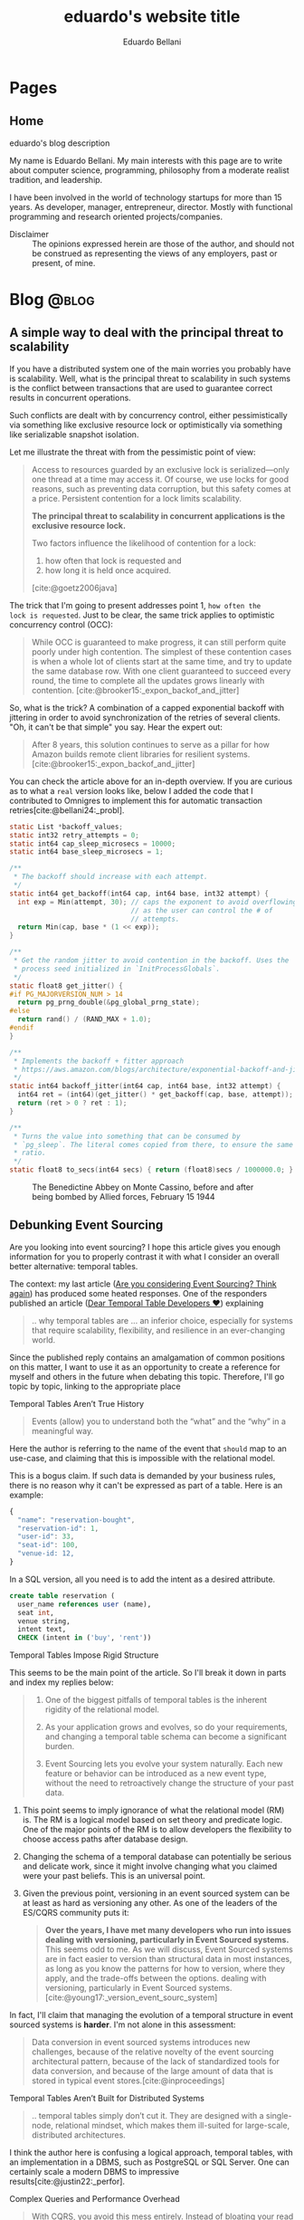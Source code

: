 #+TITLE: eduardo's website title
#+bibliography: ./refs.bib
#+HUGO_BASE_DIR: ../
#+HUGO_PAIRED_SHORTCODES: alert image
#+AUTHOR: Eduardo Bellani

* Pages
:PROPERTIES:
:EXPORT_HUGO_SECTION: /
:END:

** Home
:PROPERTIES:
:EXPORT_TITLE: homepage title
:EXPORT_FILE_NAME: _index
:EXPORT_HUGO_TYPE: homepage
:END:

# metadata for [[https://www.freecodecamp.org/news/what-is-open-graph-and-how-can-i-use-it-for-my-website/][open graph]] metadata
#+begin_description
eduardo's blog description
#+end_description

My name is Eduardo Bellani. My main interests with this page are to
write about computer science, programming, philosophy from a moderate
realist tradition, and leadership.

I have been involved in the world of technology startups for more than
15 years. As developer, manager, entrepreneur, director. Mostly with
functional programming and research oriented projects/companies.

- Disclaimer :: The opinions expressed herein are those of the author,
  and should not be construed as representing the views of any
  employers, past or present, of mine.

* Blog                                                                :@blog:
:PROPERTIES:
:EXPORT_HUGO_SECTION: blog
:END:
** A simple way to deal with the principal threat to scalability
:PROPERTIES:
:EXPORT_FILE_NAME: a-simple-way-to-deal-with-the-principal-threat-to-scalability
:EXPORT_DATE: 2024-09-20
:EXPORT_HUGO_CUSTOM_FRONT_MATTER: :slug a-simple-way-to-deal-with-the-principal-threat-to-scalability
:CUSTOM_ID: a-simple-way-to-deal-with-the-principal-threat-to-scalability
:END:

If you have a distributed system one of the main worries you probably
have is scalability. Well, what is the principal threat to scalability
in such systems is the conflict between transactions that are used to
guarantee correct results in concurrent operations.

Such conflicts are dealt with by concurrency control, either
pessimistically via something like exclusive resource lock or
optimistically via something like serializable snapshot isolation.

Let me illustrate the threat with from the pessimistic point of view:

#+begin_quote
Access to resources guarded by an exclusive lock is serialized—only one
thread at a time may access it. Of course, we use locks for good
reasons, such as preventing data corruption, but this safety comes at a
price. Persistent contention for a lock limits scalability.

*The principal threat to scalability in concurrent applications is the
exclusive resource lock.*

Two factors influence the likelihood of contention for a lock:
1. how often that lock is requested and
2. how long it is held once acquired.
[cite:@goetz2006java]
#+end_quote

The trick that I'm going to present addresses point 1, ~how often the
lock is requested~.  Just to be clear, the same trick applies to
optimistic concurrency control (OCC):

#+begin_quote
While OCC is guaranteed to make progress, it can still perform quite
poorly under high contention. The simplest of these contention cases is
when a whole lot of clients start at the same time, and try to update
the same database row. With one client guaranteed to succeed every
round, the time to complete all the updates grows linearly with
contention. [cite:@brooker15:_expon_backof_and_jitter]
#+end_quote

So, what is the trick? A combination of a capped exponential backoff
with jittering in order to avoid synchronization of the retries of
several clients. "Oh, it can't be that simple" you say. Hear the expert
out:

#+begin_quote
After 8 years, this solution continues to serve as a pillar for how
Amazon builds remote client libraries for resilient
systems.[cite:@brooker15:_expon_backof_and_jitter]
#+end_quote

You can check the article above for an in-depth overview. If you are
curious as to what a ~real~ version looks like, below I added the code
that I contributed to Omnigres to implement this for automatic
transaction retries[cite:@bellani24:_probl].

#+begin_src c
static List *backoff_values;
static int32 retry_attempts = 0;
static int64 cap_sleep_microsecs = 10000;
static int64 base_sleep_microsecs = 1;

/**
 * The backoff should increase with each attempt.
 */
static int64 get_backoff(int64 cap, int64 base, int32 attempt) {
  int exp = Min(attempt, 30); // caps the exponent to avoid overflowing,
                              // as the user can control the # of
                              // attempts.
  return Min(cap, base * (1 << exp));
}

/**
 * Get the random jitter to avoid contention in the backoff. Uses the
 * process seed initialized in `InitProcessGlobals`.
 */
static float8 get_jitter() {
#if PG_MAJORVERSION_NUM > 14
  return pg_prng_double(&pg_global_prng_state);
#else
  return rand() / (RAND_MAX + 1.0);
#endif
}

/**
 * Implements the backoff + fitter approach
 * https://aws.amazon.com/blogs/architecture/exponential-backoff-and-jitter/
 */
static int64 backoff_jitter(int64 cap, int64 base, int32 attempt) {
  int64 ret = (int64)(get_jitter() * get_backoff(cap, base, attempt));
  return (ret > 0 ? ret : 1);
}

/**
 * Turns the value into something that can be consumed by
 * `pg_sleep`. The literal comes copied from there, to ensure the same
 * ratio.
 */
static float8 to_secs(int64 secs) { return (float8)secs / 1000000.0; }
#+end_src


#+caption: The Benedictine Abbey on Monte Cassino, before and after being bombed by Allied forces, February 15 1944
[[./Monte-Cassino-before-and-after-bombing-in-1944.jpg]]
#+print_bibliography:

** Debunking Event Sourcing
:PROPERTIES:
:EXPORT_FILE_NAME: debunking-event-sourcing
:EXPORT_DATE: 2024-08-23
:EXPORT_HUGO_CUSTOM_FRONT_MATTER: :slug debunking-event-sourcing
:CUSTOM_ID: debunking-event-sourcing
:END:

Are you looking into event sourcing? I hope this article gives you
enough information for you to properly contrast it with what I consider
an overall better alternative: temporal tables.

The context: my last article ([[#are-you-considering-event-sourcing-think-again][Are you considering Event Sourcing? Think again]]) has produced some heated responses. One of the responders
published an article ([[https://medium.com/@ZaradarTR/dear-temporal-table-developers-a3f126c010c4#e4c4][Dear Temporal Table Developers ❤]]) explaining

#+begin_quote
.. why temporal tables are ... an inferior choice, especially for
systems that require scalability, flexibility, and resilience in an
ever-changing world.
#+end_quote

Since the published reply contains an amalgamation of common positions
on this matter, I want to use it as an opportunity to create a reference
for myself and others in the future when debating this topic. Therefore,
I'll go topic by topic, linking to the appropriate place

**** Temporal Tables Aren’t True History

#+begin_quote
Events (allow) you to understand both the “what” and the “why” in a
meaningful way.
#+end_quote

Here the author is referring to the name of the event that ~should~ map
to an use-case, and claiming that this is impossible with the relational
model.

This is a bogus claim. If such data is demanded by your business rules,
there is no reason why it can't be expressed as part of a table. Here is
an example:

 #+begin_src js
   {
     "name": "reservation-bought",
     "reservation-id": 1,
     "user-id": 33,
     "seat-id": 100,
     "venue-id: 12,
   }
 #+end_src

In a SQL version, all you need is to add the intent as a desired
attribute.

 #+begin_src sql
   create table reservation (
     user_name references user (name),
     seat int,
     venue string,
     intent text,
     CHECK (intent in ('buy', 'rent'))
 #+end_src

**** Temporal Tables Impose Rigid Structure

This seems to be the main point of the article. So I'll break it down in
parts and index my replies below:

#+begin_quote
1. One of the biggest pitfalls of temporal tables is the inherent
   rigidity of the relational model.

2. As your application grows and evolves, so do your requirements, and
   changing a temporal table schema can become a significant burden.

3. Event Sourcing lets you evolve your system naturally. Each new
   feature or behavior can be introduced as a new event type, without
   the need to retroactively change the structure of your past data.
#+end_quote



1. This point seems to imply ignorance of what the relational model (RM)
   is. The RM is a logical model based on set theory and predicate
   logic. One of the major points of the RM is to allow developers the
   flexibility to choose access paths after database design.
2. Changing the schema of a temporal database can potentially be serious
   and delicate work, since it might involve changing what you claimed
   were your past beliefs. This is an universal point.
3. Given the previous point, versioning in an event sourced system can
   be at least as hard as versioning any other. As one of the leaders of
   the ES/CQRS community puts it:

   #+begin_quote
   *Over the years, I have met many developers who run into issues
   dealing with versioning, particularly in Event Sourced systems.* This
   seems odd to me. As we will discuss, Event Sourced systems are in
   fact easier to version than structural data in most instances, as
   long as you know the patterns for how to version, where they apply,
   and the trade-offs between the options.  dealing with versioning,
   particularly in Event Sourced
   systems. [cite:@young17:_version_event_sourc_system]
   #+end_quote


In fact, I'll claim that managing the evolution of a temporal structure
in event sourced systems is *harder*. I'm not alone in this
assessment:

#+begin_quote
Data conversion in event sourced systems introduces new challenges,
because of the relative novelty of the event sourcing architectural
pattern, because of the lack of standardized tools for data conversion,
and because of the large amount of data that is stored in typical event
stores.[cite:@inproceedings]
#+end_quote

**** Temporal Tables Aren’t Built for Distributed Systems

#+begin_quote
.. temporal tables simply don’t cut it. They are designed with a
single-node, relational mindset, which makes them ill-suited for
large-scale, distributed architectures.
#+end_quote

I think the author here is confusing a logical approach, temporal
tables, with an implementation in a DBMS, such as PostgreSQL or SQL
Server. One can certainly scale a modern DBMS to impressive
results[cite:@justin22:_perfor].

**** Complex Queries and Performance Overhead

#+begin_quote
With CQRS, you avoid this mess entirely. Instead of bloating your read
models with historical data, you can create dedicated read projections
that are optimized for the specific queries you need. Event-driven
architectures naturally lend themselves to this approach, allowing you
to create purpose-built views without overloading your database.
#+end_quote

The author seems to be impliying that creating projections are in any
way better than creating queries. This is the opposite of reality,
because:

1. You will pay the cost of maintaining each read
   projection[cite:@kiehl19:_dont_let_inter_dupe_you] as you would with
   a view or a snapshot
2. SQL is a DSL specifically designed for querying
3. CQRS itself adds ~risky~ complexity[cite:@fowler14:_cqrs_acces]. A
   very risky kind of complexity indeed: consistency problems.

**** A False Sense of Auditability

This is just restating [[*Temporal Tables Aren’t True History][Temporal Tables Aren’t True History]].

**** Temporal Tables Lack Flexibility

This is just restating [[*Temporal Tables Impose Rigid Structure][Temporal Tables Impose Rigid Structure]].

**** Event Streams Are the Real Temporal Model

This is just restating [[*Temporal Tables Aren’t True History][Temporal Tables Aren’t True History]].

**** Temporal Tables Create Monoliths, Not Microservices

This is confusing logical and physical concerns, or, as I put it in
  another article (see [[#how-to-avoid-frustration-with-software-architecture][How to avoid frustration with software architecture]]):

#+begin_quote
Fundamentally, I think the problem that originated the current
dissatisfaction with microservices is a double confusion:

- between the form (modules) and the matter (interacting running
  processes) of software and;
- between the the form (modules) of software and the form of software
  building organizations (teams, executing environments, deployment
  pipelines ...)
#+end_quote


*** My conclusion

The preference for Event Sourced systems seems to stem from a confusion
of physical and logical concerns and a vague desire for
~scaleability~.


#+caption: Ruins of Saint Lambert's Cathedral, Liège. Destruction started in 1795 and was caused by republican revolutionaries,
[[./Liege-ruine-stlambert.jpg]]

#+print_bibliography:



** Are you considering Event Sourcing? Think again.
:PROPERTIES:
:EXPORT_FILE_NAME:  are-you-considering-event-sourcing-think-again
:EXPORT_DATE: 2024-08-16
:EXPORT_HUGO_CUSTOM_FRONT_MATTER: :slug are-you-considering-event-sourcing-think-again
:CUSTOM_ID: are-you-considering-event-sourcing-think-again
:END:

Are you considering doing event sourcing? Maybe you have read that it is
necessary for your project or that you will have great benefits in doing
so.

If so, I ask you to think about an alternative. Maybe you already have
something of equal capacity in the tooling that you use and could
extract all the benefits for a fraction of the cost. What is that
something? Your old SQL RDBMS (MySQL, PostgreSQL, SQL Server, Oracle,
etc).

Here is the kicker: Temporal tables! Most SQL DBMSes already implement
such feature[cite:@jungwirth19:_survey_sql], and they basically allow
you to reap all the benefits of ES while still keeping to your CRUD
style of programming[cite:@esposito17:_soft_updat_tempor_tables]. Think
continuation passing style, but with an ~async/await~ syntax that allows
you think linearly.

To demonstrate the point, here is a table with the claimed benefits from
each approach, from the vendors themselves(slightly reworded for space
eficiency)[cite:@team24:_benef_of_event_sourc; @microsoft24:_tempor]:

| Temporal Tables                    | Event Sourcing         | Meaning                                            |
|------------------------------------+------------------------+----------------------------------------------------|
| Auditing                           | Auditing               | An immutable audit trail                           |
| Recovering from application errors | Testing & RCA          | Improving debugging by having 'what if' scenarios |
| Calculating trends                 | Analytics Capabilities | Temporal queries to see your past beliefs          |
| Reconstructing data                | Zero data loss         | All state is preserved                             |

#+caption: Mock execution of Jesus Christ by the ~Death Brigade~, communist revolutionaries led by Pascual Fresquet. Spain 1936.
[[./spanish-holocaust.jpg]]

#+print_bibliography:

** Crowdstrike's outage should not have happened, and the company is missing the point on how to avoid it in the future
:PROPERTIES:
:EXPORT_FILE_NAME: analyzing-crowdstrike-s-root-cause-analysis-or-on-missing-the-point-about-quality
:EXPORT_DATE: 2024-08-07
:EXPORT_HUGO_CUSTOM_FRONT_MATTER: :slug analyzing-crowdstrike-s-root-cause-analysis-or-on-missing-the-point-about-quality
:CUSTOM_ID: analyzing-crowdstrike-s-root-cause-analysis-or-on-missing-the-point-about-quality
:END:

A global IT outage occurred on [2024-07-18], with several industries
having significant economic problems (see [[#crowdstrike-appendix-1]] for
some quotes on what happened). The outage what caused by a bug in the
remote update system of the software of Crowdstrike, a popular Threat
Intelligence/Response company.

The company has published the Post Incident
Review[cite:@crowdstrike24:_crowd_prelim_post_incid_review_pir] right
after the incident and has just released its root cause analysis
[cite:@crowdstrike24:_exter_techn_root_cause_analy]. Reading them has
led me to write this article, specially the proposed mitigations.

According to the RCA, the essence of what happened was an index out of
bounds, which is a special case of a buffer overflow and considered an
*undefined behavior in C++*, the language that seems to be used to
develop crowdstrike' system[cite:@stack24:_crowd_rca_c].

Here then we get to the core of my argument: For a software of this
criticality, such problem should *not be possible*. The technology to
ensure such has existed for decades already, as can be seen in this
quote:

#+begin_quote
... we can continue to add contracts to the code until every subprogram
has a fully functional specification. By this we mean that every
subprogram has a postcondition that specifies the value of each of its
outputs and a precondition as required to constrain the input
space. Further type invariants may also be added over and above those
already present from Gold level. Once the implementation has been
completed against this full specification and all VCs generated by the
analyzer have been proved, we have reached Platinum level of SPARK
assurance.

Due to the additional effort involved in developing the specification
and proof to this level, Platinum will only be appropriate for the most
critical applications. However, it is worth considering a reduction in
unit testing for functional verification if Platinum-level proof has
been achieved, since we *know that the program will return the correct
result for all inputs, not just for those we have been able to
test*. [cite:@10.1145/3624728]
#+end_quote

Furthermore, all the technical mitigations proposed in the RCA (see the
full list of problems found and their proposals in
[[#crowdstrike-appendix-2]]) amount to just plugging holes. But safety
cannot be achieved in such way, safety needs to be designed into the
design, tools and languages used from the start of such endeavor.

If I were a client of Crowdstrike, I would be worried about the future.

*** Appendix 1: The impact
:PROPERTIES:
:CUSTOM_ID: crowdstrike-appendix-1
:END:

#+begin_quote
A major IT fault has hit services and infrastructure around the world,
with aviation, banking, healthcare and financial services among the
sectors affected.[cite:@banfield-nwachi24:_window_it]
#+end_quote

#+begin_quote
The CrowdStrike outage didn't just delay flights and make it harder to
order coffee. It also affected doctor's offices and hospitals, 911
emergency services, hotel check-in and key card systems, and work-issued
computers that were online and grabbing updates when the flawed update
was sent out. In addition to providing fixes for client PCs and virtual
machines hosted in its Azure cloud, Microsoft says it has been working
with Google Cloud Platform, Amazon Web Services, and "other cloud
providers and stakeholders" to provide fixes to Windows VMs running in
its competitors' clouds. [cite:@cunningham24:_micros]
#+end_quote

#+begin_quote
While software updates may occasionally cause disturbances, significant
incidents like the CrowdStrike event are infrequent. We currently
estimate that CrowdStrike’s update affected 8.5 million Windows devices,
or less than one percent of all Windows machines. While the percentage
was small, the broad economic and societal impacts reflect the use of
CrowdStrike by enterprises that run many critical services. [cite:@weston24:_helpin_crowd]
#+end_quote

*** Appendix 2:  What happened
:PROPERTIES:
:CUSTOM_ID: crowdstrike-appendix-2
:END:

Here is the list of problems found and their mitigations proposed by
Crowdstrike's RCA[cite:@crowdstrike24:_exter_techn_root_cause_analy]
(slightly reworded for space eficiency):

| Finding                                                            | Mitigation                                          |
|--------------------------------------------------------------------+-----------------------------------------------------|
| The number of input fields .. not validated at sensor compile time | Validate the number of input fields at compile time |
| Missing runtime array bounds check                                 | Add runtime input array bounds checks               |
| Lack of variety in testing                                         | Increase test coverage                              |
| Inconsistency between validator and interpreter                    | Fix the instance of inconsistency and add checks    |
| No validation in the interpreter                                   | Add tests                                           |
| No staged deployment                                               | Add staged deployment                               |

#+caption: St Nedelya Church, partially destroyed in a terrorist attack by the Bulgarian Communist Party. 16 April 1925.
[[./St Nedelya.jpg]]

#+print_bibliography:
** How to avoid frustration with software architecture
:PROPERTIES:
:EXPORT_FILE_NAME: how-to-avoid-frustration-with-software-architecture
:EXPORT_DATE: 2024-07-18
:EXPORT_HUGO_CUSTOM_FRONT_MATTER: :slug how-to-avoid-frustration-with-software-architecture
:CUSTOM_ID: how-to-avoid-frustration-with-software-architecture
:END:

It is becoming more common for companies to come out with stories on the
downsides of distributed microservice
architectures[fn:9][cite:@kolny23:_scalin_prime_video;
@10.1145/3593856.3595909].

Instead of hopping in this bandwagon, as tempting as this might be, I
want to suggest how could one avoid being caught in such situation in
the first place.

Fundamentally, I think the problem that originated the current
dissatisfaction with microservices is a double confusion:

- between the form (modules) and the matter (interacting running
  processes) of software and[cite:@sep-form-matter];
- between the the form (modules) of software and the form of software
  building organizations (teams, executing environments,
  deployment pipelines ...).

Interestingly enough, such structures are the 3 categories of software
architecture proposed in a standard Software Architecture
book:

#+begin_quote
- Module structures :: partition systems into implementation units

- Component-and-connector (C&C) structures :: focus on the way the
  elements interact with each other at runtime to carry out the system’s
  functions.

- Allocation structures :: establish the mapping from software
  structures to the system’s non-software structures, such as its
  organization, or its development, test, and execution
  environments. [cite:@bass2021software]
#+end_quote

*** So what?

In order to avoid confusion and unecessary costs, the next time you are
discussing software architecture:

1. Make sure you know which category you are talking about;
2. Insist on exaustive definitions of key terms (such as ~module~);
3. Be sure to refer to reputable sources.

#+caption: Print of the destruction in the Church of Our Lady in Antwerp, the "signature event" of the Beeldenstorm, 20 August 1566, by Frans Hogenberg
[[./Beeldenstorm_(Iconoclastic_Fury)_in_Antwerpen_1566_Frans_Hogenberg.jpg]]

#+print_bibliography:


** How to avoid a common career pitfall
:PROPERTIES:
:EXPORT_FILE_NAME: how-to-avoid-a-common-career-pitfall
:EXPORT_DATE: 2024-07-02
:EXPORT_HUGO_CUSTOM_FRONT_MATTER: :slug how-to-avoid-a-common-career-pitfall
:CUSTOM_ID: how-to-avoid-a-common-career-pitfall
:END:

If the way you think others see you is in stark contrast to how others
actually see you, you are in danger of derailing in your career.

To avoid that, here are 3 steps, and a reference:

   1) Ask and *embrace* feedback from bosses, peers and followers[fn:1],
   2) Expose your most cherished ideas to the most intense forms of public scrutiny you can find,
   3) See ways to measure yourself, such as 360 feedback mechanisms and
      validated personality assessments.

It all boils down to reducing your own cognitive
dissonance[cite:@festinger1957theory], which is:

#+begin_quote
... The maximum dissonance which could exist ...  determined by the
resistance to admitting that he had been wrong or foolish.
#+end_quote

#+caption: Abbey of St Victor, before being destroyed by republican revolutionaries during the French Revolution
[[./French_School_-_View_of_the_abbey_of_Saint-Victor_(Saint_Victor)_former_abbey_of_regular_canons_-_(MeisterDrucke-917697).jpg]]

#+print_bibliography:


** Integrity Constraints and business value
:PROPERTIES:
:EXPORT_FILE_NAME: constraints-and-business-value
:EXPORT_DATE: 2024-06-26
:EXPORT_HUGO_CUSTOM_FRONT_MATTER: :slug constraints-and-business-value
:CUSTOM_ID: constraints-and-business-value
:END:

Again with this database business? Let me try to motivate you dear
reader before I start again with a illustrative case: SQL Injections!

- SQL injection is one of the oldest vulnerabilities still present in
  the OWASP TOP 10 [cite:@sql_injection]
- A well documented case puts the cost of one SQL Injection in USD 196k
  [cite:@group14:_global_threat_intel_repor]


Ok, and how these are related to databases, and more specifically
constraints? And what are these constraints?

#+begin_quote
*Constraints* are informal business rules (BR) expressed in natural
language that constrain the values of the shared properties of entity
members of a class.

*Integrity constraints* are the formalized versions of the constraints
as first order predicates that represent them in the database, expressed
in a specific data language and enforced by the DBMS in the database for
all applications, with potential reduction in application development
and maintenance estimated at as high as 80%.

Integrity independence (II)—DBMS-enforced integrity in the database—was
a major objective and is an advantage of database management in general
and relational database management in particular (and is enshrined as
one of the famous 12 Codd rules). It is much superior to
application-enforced integrity— *a redundant, unreliable and prone to
error development and maintenance burden— which was readily subvertible*. [cite:@pascal_guide]
#+end_quote

Ok, say I got your attention about SQL Injections and you have some
clarity on what I mean by constraints. How do I connect these 2 topics?

Here is how: if developers were aware that you could encode your
authentication/authorization rules at the DBMS level as integrity
constraints, SQL injections would be impossible!

#+begin_quote
... why do it?

*Security:*
- All access control performed by database – even if application code is compromised
- Essentially, users can be given freeform sql access – database is a
  Fort Knox and will not allow unauthorized operations

*Developer productivity:*
- No more time spent on access control and worrying about security
- Even the new guy can now safely work on applications, api’s etc.
- Worst case, api breaks, but the data is perfectly safe [cite:@swart19:_row_level_secur]
#+end_quote

Consider the double effect of properly encoding this integrity
constraint (data access) where it belongs (with the system managing the data):

1. You avoid an entire class of common and expensive problems
2. Because of that, your developers can work on your actual product
   instead of solving this non issue over and over again.

#+caption: Santa Maria del Mar destroyed by communist arson, circa 1936
[[./st-maria-civil-war.jpg]]


#+print_bibliography:

** Substantial and accidental forms of a SQL expression
:PROPERTIES:
:EXPORT_FILE_NAME: substantial-and-accidental-forms-of-a-sql-expression
:EXPORT_DATE: 2024-06-20
:EXPORT_HUGO_CUSTOM_FRONT_MATTER: :slug substantial-and-accidental-forms-of-a-sql-expression
:CUSTOM_ID: substantial-and-accidental-forms-of-a-sql-expression
:END:

#+begin_verse
Multiplicity of parts, variety, and unity of plan which
combines the parts into a coherent whole, --
such are the elements of order found in all beauty.
[cite:@de2023system]
#+end_verse

I have been working with data intensive applications for a while and of
course that means exposure to a lot of SQL, both personally and training
other developers.

In these experiences I have noticed that it is sometimes harder than it
should be to grasp what SQL is doing, specially since its accidental
form makes understanding its substantial form so hard. In this post I'm
going to try to help the reader separate the two and understand SQL
better.

But first, some definitions of terms:

#+begin_quote
... *form* is the principle of organization of a thing’s matter, or the
thing’s intelligible nature, form can be of two kinds.

... (it) can be *substantial*, organizing the matter into the
kind of thing that the substance is.

On the other hand, form can be *accidental*, organising some part of an
already constituted substance.

- *substantial form* always ... brings a new substance into existence;

- accidental form simply informs an already existing substance, and in
  doing so it simply modifies some substance. [cite:@acquinas_metaphysics_iep]
#+end_quote

One of the core problems with SQL and in particular its ~SELECT~
expression is that the way it is written/read (and the usual
expectations of the terms such as ~SELECT/FROM~ ...) is very different
from what is actually taking place.

Let's discuss this fact starting from an example (the example and much
of the discussion are taken from [cite:@10.5555/249527])

#+begin_src sql
  SELECT
    P.PNO,
    'Weight in grams =' AS TEXT1,
    P.WEIGHT * 454 AS GMWT,
    P.COLOR,
    'Max Quantity =' AS TEXT2,
    MAX(SQ.QTY) AS MQTY
  FROM P, SP
  WHERE
    P.PNO = SP.PNO
    AND (P.COLOR = 'Red' OR P.COLOR = 'Blue')
    AND SP.QTY > 200
  GROUP BY
    P.PNO,
    P.WEIGHT,
    P.COLOR
  HAVING SUM(SP.QTY) > 350
#+end_src

The difficulty here starts right at the begging, since the ~SELECT~
clause is the first to be read and written, but it is the *last* to be
evaluated. Here is how to interpret this ~SELECT~ expression:

1. *FROM* <<join>>: The source of the data. An usually overseen point is
   that the ~FROM~ clause is actually a ~JOIN~ (a ~CROSS JOIN~
   specifically).
2. *WHERE* <<restriction>>: The result of the ~JOIN~ of the
   [[join][previous step]] is reduced by elimination of rows (a process
   called ~RESTRICTION~ in the Relational Algebra).
3. *GROUP BY* <<dictionary>>: This is one of the most complex parts of
   the expression because it goes outside the Relational Algebra. You
   can think of it as creating, from the [[restriction][restricted table]], a Dictionary
   where the keys are a combination of the values of the defined columns
   and the referenced values are all the rows where the keys exist.

   *NOTE HOWEVER* that such Dictionary is *NOT* a proper table. And that is why a
   ~GROUP BY~ clause will always demand a corresponding ~SELECT~ clause
   that turns such Dictionary into a proper table.
4. *HAVING* <<filter>>: This clause applies to the [[dictionary][Dictionary values
   generated by GROUP BY]], filtering all rows that do not match the
   condition. This is another operator that sits outside the Relational
   Algebra.
5. *SELECT* : This is called a ~PROJECTION~ in Relational Algebra. It is
   where you pick the colums of the table. It is also where each group
   resulting from the [[filter][HAVING filter]] should now generate a single result
   row, by this process:
   1. The part number, weight, color and maximum quantity are extracted from the Dictionary
   2. The weight is converted to grams
   3. Two literals are added ('Weight in grams =', 'Max Quantity =').
   4. All these insertions are ordered. The result looks like this:


| PNO | TEXT1             | GMWT | COLOR | TEXT2          | MQTY |
|-----+-------------------+------+-------+----------------+------|
| P1  | Weight in grams = | 5448 | Red   | Max Quantity = |  300 |
| P5  | Weight in grams = | 5448 | Blue  | Max Quantity = |  400 |


*** So what

I hope the reader will leave with a better appreciation of what a SQL
~SELECT~ expression actually is, instead of what it looks like. I also
think that understanding the concept of substantial vs accidental form
can help the reader a lot in understanding things like such expression
in the future.

I also think a point that deserves attention is how worse the ~SELECT~
expression becomes by SQL's introduction of operators that don't fit the
relational algebra (~GROUP BY~ and ~HAVING~ clauses). Besides such, the
~SELECT~ expression is merely a ~JOIN->RESTRICT->PROJECT~ sequence.

#+caption: Santa Maria del Mar destroyed by communist arson, circa 1936
[[./st-maria-civil-war--comparision-2.jpg]]

#+print_bibliography:

** Why updateable views, or, Why modules matter?
:PROPERTIES:
:EXPORT_FILE_NAME: why-updateable-views-or-why-modules-matter
:EXPORT_DATE: 2024-06-06
:EXPORT_HUGO_CUSTOM_FRONT_MATTER: :slug why-updateable-views-or-why-modules-matter
:CUSTOM_ID: why-updateable-views-or-why-modules-matter
:END:

[[https://www.linkedin.com/feed/update/urn:li:activity:7203831867937091584?commentUrn=urn%3Ali%3Acomment%3A%28activity%3A7203831867937091584%2C7203924209067008000%29&replyUrn=urn%3Ali%3Acomment%3A%28activity%3A7203831867937091584%2C7204472979404005376%29&dashCommentUrn=urn%3Ali%3Afsd_comment%3A%287203924209067008000%2Curn%3Ali%3Aactivity%3A7203831867937091584%29&dashReplyUrn=urn%3Ali%3Afsd_comment%3A%287204472979404005376%2Curn%3Ali%3Aactivity%3A7203831867937091584%29][Continuing]] a rich conversation that sparked [[#a-real-life-example-of-database-design][other]] [[#relational-model-design][posts]], I was asked to
justify updateable views which, to me, are analogous to module'
signatures (a topic for another post). Here's the full exchange.

 #+begin_quote
 1) Why is the logical model more likely to be correct and immutable from
    the perspective of the app than the physical one?
 #+end_quote

This question seems to mistake logical and physical independence.

- Logical independence ::  the ability to change the form without
  affecting clients.

- Physical independence :: the ability to change the implementation
  without changing the form.


#+begin_quote
2) In an updateable view world, how would you explain deadlocks
   occurring to the developers consuming the model (since they can no
   longer "see" the physical tables that implement it)

3) Similarly, how will you explain the performance characteristics of
   that model when someone updates the updatable view (example: updating
   a column that is a primary key is MUCH cheaper then one that is a
   foreign key - yet they look the same in the logical representation
   shows to the developer)

4) In the same line of reasoning: How do you explain to developers why
   there is a vastly different performance characteristics selecting
   data from the same view even though queries look almost identical?
#+end_quote

All these seem to boil down to: how do you explain performance and
concurrency issues to the clients of the view? I'll make an analogy with
RPC endpoints, which are the most widely used alternative to updateable
views. Such endpoints use documentation to explain their capabilities
limitations to their clients.

 #+begin_quote
 5) Which skill is more common and cheapest to acquire: A database
    developer who can create such a logical model or the developer who
    can modify apps in case we got something about the model wrong?
 #+end_quote

The logical model will be created, and SQL is a better language for
that, since it at least can be declarative. In that sense, I think SQL
is cheaper because it provides a better language than the ones mostly
used. But the real advantages are:

1. Avoidable rework. The logical contract is done once. In RPC
   alternatives such contract can be implemented in multiple apps.
2. Consistency. Having the DBMS be the source of truth instead of
   multiple DBMS instances avoids consistency problems, which are widely
   considered the most expensive problems in the industry.

#+caption: Santa Maria del Mar destroyed by communist arson, circa 1936
[[./st-maria-civil-war--comparision.jpg]]


** A real life example of database design
:PROPERTIES:
:EXPORT_FILE_NAME: a-real-life-example-of-database-design
:EXPORT_DATE: 2024-05-27
:EXPORT_HUGO_CUSTOM_FRONT_MATTER: :slug a-real-life-example-of-database-design
:CUSTOM_ID: a-real-life-example-of-database-design
:END:

In a followup to [[#relational-model-design][How to use the relational model to do database design?]],
I was asked to provide an example to illustrate the point:


#+begin_quote
Can you walk through a real life example of modelling, let's say, a car
(it's always a car isn't it?).. Consider that the car may have 2WD, 4WD
and also let say we allow truck types of cars with 6 wheels. Cars have
various engine types and depending on the model of car, some colours are
available and some are not. How would you apply the logical design to
this idea and where would such a design lead you if you were to
implement it into the physical world?
#+end_quote

Here is a list of predicates that provide such an example:

1. There exists car of models ~$MOD~
2. Cars can have transmission ~$TRA~
3. Cars can have engines ~$ENG~
4. Cars can have colors ~$COL~
5. Model ~$MOD~ can have color ~$COL~
6. Model ~$MOD~ can have engine ~$ENG~
7. Model ~$MOD~ can have transmission ~$TRA~

#+caption: Spanish cathedral destroyed by communist arson, circa 1937
[[./burning-cathedral-spanish-civil-war.jpg]]


** How to use the relational model to do database design?
:PROPERTIES:
:EXPORT_FILE_NAME: how-to-use-the-relational-model-to-do-database-design
:EXPORT_DATE: 2024-05-26
:EXPORT_HUGO_CUSTOM_FRONT_MATTER: :slug how-to-use-the-relational-model-to-do-database-design
:CUSTOM_ID: relational-model-design
:END:

On a recent [[https://www.linkedin.com/feed/update/urn:li:activity:7199813569549328386?commentUrn=urn%3Ali%3Acomment%3A%28activity%3A7199813569549328386%2C7199820740962004992%29&replyUrn=urn%3Ali%3Acomment%3A%28activity%3A7199813569549328386%2C7200430915628462080%29&dashCommentUrn=urn%3Ali%3Afsd_comment%3A%287199820740962004992%2Curn%3Ali%3Aactivity%3A7199813569549328386%29&dashReplyUrn=urn%3Ali%3Afsd_comment%3A%287200430915628462080%2Curn%3Ali%3Aactivity%3A7199813569549328386%29 ][exchange]] I was asked the following:

#+begin_quote
... what you mean that you use the relation model to design? ...
#+end_quote

Let's first start with the motivation: *Why* should one use the
relational model(RM) to do database design? Here is my one line answer:

/It makes it possible to have and to maintain the integrity of your
business rules./

To illustrate this point, here are some examples of problems that one
faces when one does not have such integrity:

- A status got written to 'Done', but the data that was expected to be
  there was not (eventual consistency)
- Some data that your application depends on got deleted (delete anomaly)
- A join returns more information than expected (update anomaly)
- Slow queries (optimizer problems due to duplicates)
  - Ambiguous duplicates in results (duplicates)
- Wrong query results (NULLs)


Now to the point at hand: How would one use the relational model to
design a database? Let me start by a definition of what is the
relational model:

#+begin_quote
1) An open-ended collection of scalar types, including type BOOLEAN in
   particular
2) A type generator and an intended interpretation for relations of
   types generated thereby
3) Facilities for defining variables of such generated
   relation types
4) A assignment operator for assigning values to such variables
5) A complete (but otherwise open-ended) collection of generic operators
   for deriving values from other values
[cite:@Date_Chris2015-12-15]
#+end_quote

Let's define a database:

/A database is a set of predicates and instatiations of such as
propositions./ The RM uses relation types to represent predicates. SQL
uses table definitions. The RM uses relations to represent the arguments
of a predicate, SQL uses rows.


In short, the RM set global constraints on any database design. Here is
a (probably incomplete) list with ways that the RM drives database
design:

- Never allow NULL anywhere (avoid ~NULL~ generating operators, such as ~OUTER JOIN~)
- Never allow duplicates (avoid duplicates generating queries, such as ~<SELECT | UNION> All~)
- Never depend on position of columns or rows
- Always make sure each table represents one and only one predicate, thus being in 5NF
- Use updateable views to have logical independence (simulate them with triggers)

#+caption: Communist firing squad aiming at the Monument of the Sacred Heart on the Cerro de los Angeles, Spain. 31 August 1936
[[./SpanishLeftistsShootStatueOfChrist.jpg]]


#+print_bibliography:

** How to (not) lock yourself into architectural drawbacks, or, Microservice architecture as the reification of Pi-Calculus
:PROPERTIES:
:EXPORT_FILE_NAME: microservices-as-reification
:EXPORT_DATE: 2024-05-04
:EXPORT_HUGO_CUSTOM_FRONT_MATTER: :slug microservices-as-reification
:END:

#+begin_quote
/Reification/: the treatment of something abstract as a material or
concrete thing, as in the following lines from Matthew Arnold’s poem
“Dover Beach”: [cite:@refification_britannica]

#+begin_verse
/The Sea of Faith
Was once, too, at the full, and round earth’s shore
Lay like the folds of a bright girdle furled./
#+end_verse
#+end_quote

The microservice architecture(MA) has taken a deep hold in the
collective imagination of the software engineering community since at
least 2014[fn:2]. This has happened despite serious and well documented
[[#drawbacks][drawbacks]].

Such combination calls for an explanation. A sketch of such explanation
is my intent here, starting with what MA is, at bottom. At a later date
I intend to provide a history of how it came to be a dominant
architecture on our industry.

My position is that MA is a reification[cite:@refification_britannica]
of abstract processes as defined by the Pi-Calculus (PC). Why do I think
of that? Let's start by defining things.

*** Definitions

PC is a model of message-based concurrent computation and its essential
features are[cite:@Pierce1995]:

#+begin_quote
- focusing on interaction via communication rather than shared
  variables,
- describing concurrent systems using a small set of primitive operators
  and
- on deriving useful algebraic laws for manipulating expressions written
  using these operators.
#+end_quote

More concretely:

#+begin_quote
...
\\
π-calculus lets you represent processes, parallel composition of
processes, synchronous communication between processes through channels,
creation of fresh channels, replication of processes, and nondeterminism
\\
...
\\
A *process* is an abstraction of an independent thread of control. A
*channel* is an abstraction of the communication link between two
processes. Processes interact with each other by sending and receiving
*messages* over channels.
[cite:@Wing2002FAQO]
#+end_quote

Here is the best definition of the MA that I know of:

#+begin_quote
The microservice architecture pattern structures the system as a
collection of independently deployable services that communicate only
via messages through service interfaces. [cite:@bass2021software]
#+end_quote

*** How are they mapped?

So here is PC is mapped to MA:

1. *Processes* are Services(binaries loaded into memory),
2. *Channels* are either queues or some form of APIs (RPC or REST),
3. *Messages* are network calls,
4. The avoidance of *shared variables* as an avoidance of a shared DBMS.

*** Conclusion
The reader might well ask, so what? Isn't that a good thing? Well, no,
it's a very bad thing. Why?

Because once you mistake a formal entity such as the PC with a material
one such as the MA, you lock yourself out of possibilities and in
specific [[#drawbacks][drawbacks]] that might not exist in other ways to implement the
PC.

Let me illustrate the point here with a metaphor:

Say you think the formal entity called ~Boat~ can only be implemented by
~Yacht~. You now are locked into the design choices of that concrete
instantiation of the ~Boat~ form. ~Transatlantic~ or ~Canoe~ are not
possible for you.

Coming back to the case at hand, here are some examples of how you could
implement the pi-calculus without MA:

- Use a language/runtime that supports it, such as Erlang/ERT, SML/NJ or F#/.net.
- Use a framework such as Akka.
- Use a DBMS where several applications share the same DBMS but you use
  permissions and views to manage access and have logical independence.

*** Appendix: The Drawbacks
:PROPERTIES:
:CUSTOM_ID: drawbacks
:END:
#+begin_quote
- It hurts performance. The overhead of serializing data and sending it
  across the network is increasingly becoming a bottleneck. When
  developers over-split their applications, these overheads compound.
- It hurts correctness. It is extremely challenging to reason about the
  interactions between every deployed version of every microservice. In
  a case study of over 100 catastrophic failures of eight widely used
  systems, two-thirds of failures were caused by the interactions
  between multiple versions of a system.
- It is hard to manage. Rather than having a single binary to build,
  test, and deploy, developers have to manage 𝑛 different binaries, each
  on their own release schedule. Running end-to-end tests with a local
  instance of the application becomes an engineering feat.
- It freezes APIs. Once a microservice establishes an API, it becomes
  hard to change without breaking the other services that consume the
  API. Legacy APIs linger around, and new APIs are patched on top.[fn:3]
- It slows down application development. When making changes that affect
  multiple microservices, developers cannot implement and deploy the
  changes atomically. They have to carefully plan how to introduce the
  change across 𝑛 microservices with their own release schedules.
[cite:@10.1145/3593856.3595909]
#+end_quote

#+caption: Cathedral of Phnom Penhl, destroyed shortly after by the Khmer Rouge. The Ministry of Posts and Telecommunications now stands on the site of the former cathedral
#+attr_html: :width 30%
[[./Cathédrale_St_Joseph_de_Phnom_Penh.jpg]]


#+print_bibliography:


** A practical principle on politics (office or otherwise)
:PROPERTIES:
:EXPORT_FILE_NAME: a-practical-principle-on-politics--office-or-otherwise
:EXPORT_DATE: 2024-04-28
:EXPORT_HUGO_CUSTOM_FRONT_MATTER: :slug a-practical-principle-on-politics--office-or-otherwise
:END:

If you are involved in politics, as a voter or just as an office worker
in an unfortunate situation, you would do well to remember this dictum:

#+begin_quote
When a public figure tells you something that you want to hear, question
his sincerity. When a public figure tells you something you don’t want
to hear, believe him.[cite:@what_is_truth]
#+end_quote

#+caption: The destruction of the original Church of Christ the Saviour in Moscow, Russia
[[./Christ_saviour_explosion.jpg]]

#+print_bibliography:

** A point about FAANG points
:PROPERTIES:
:EXPORT_FILE_NAME:  a-point-about-faang
:EXPORT_DATE: 2024-04-14
:EXPORT_HUGO_CUSTOM_FRONT_MATTER: :slug a-point-about-faang
:END:

As a technologist I often hear variations of the following phrase in my
industry:

#+begin_quote
Do it because some FAANG[cite:@faang] company did it.
#+end_quote

The structure of this argument is usually like this:

1. Technique or process X is great/bad,
2. Company C does it like this,
3. C is financially successful and famous,
4. Therefore, you should do the same X as C does.


This is a mixture of the fallacies of selection bias, appeal to
authority and false cause. Here are their definitions and some
context-sensitive examples[fn:4]:

*** Selection bias

This is a bias introduced by sampling in a way that is not
representative of the population in question.

#+begin_example
We should only look at what FAANG companies do (and ignore the ones that
did the same and went bankrupt).
#+end_example

*** Appeal to authority

You appeal to authority if you back up your reasoning by saying that it
is supported by what some authority says on the subject.

However, appealing to authority as a reason to believe something is
fallacious whenever the authority appealed to is not really an authority
in this particular subject, when the authority cannot be trusted to tell
the truth, when authorities disagree on this subject (except for the
occasional lone wolf), when the reasoner misquotes the authority, and so
forth.

#+begin_example
We should start using managed services because AWS tells us to do so.
#+end_example

*** False cause

Improperly concluding that one thing is a cause of another. Its four
principal kinds are the Post Hoc Fallacy, the Fallacy of Cum Hoc, Ergo
Propter Hoc, the Regression Fallacy, and the Fallacy of Reversing
Causation.

**** Post hoc

Suppose we notice that an event of kind A is followed in time by an
event of kind B, and then hastily leap to the conclusion that A caused
B. If so, our reasoning contains the Post Hoc Fallacy

#+begin_example
After Facebook build their system with PHP, they became hugely successful.
#+end_example

**** Cum hoc

Latin for “with this, therefore because of this.” This is a False Cause
Fallacy that doesn’t depend on time order (as does the [[*Post hoc][Post hoc]]
fallacy), but on any other chance correlation of the supposed cause
being in the presence of the supposed effect.


#+begin_example
Google uses lots of microservices and Kubernetes.
#+end_example

**** Reversing causation

Drawing an improper conclusion about causation due to a causal
assumption that reverses cause and effect.

#+begin_example
Microsoft and Google both are huge companies and have R&D centers. We
need to have a R&D center to become a huge company
#+end_example

*** Conclusion

Do pay attention to successful companies, but only when it is valid to
do so. Having a great business model and timing can allow a company to
survive very bad mistakes (such as Google firing all their project
managers once[cite:@google_firing]).

#+caption: Reims Cathedral hit during a German shell barrage, 19 September 1914.
[[./Reims Cathedral hit during a German shell barrage.jpg]]

#+print_bibliography:


** What is really the matter with the 'database'?
:PROPERTIES:
:EXPORT_FILE_NAME:  what-is-really-the-matter-with-the-database
:EXPORT_DATE: 2024-04-08
:EXPORT_HUGO_CUSTOM_FRONT_MATTER: :slug what-is-really-the-matter-with-the-database
:END:

How can we talk straight about a concept when the term that should
signify it is equivocated all the time?

I think this is a big part of the problem on discussions about
~databases~. Here are some ways that the term ~database~ is widely used
in the tech industry:

- A server :: ~I'll access the database in prod.~
- An instance of a  DBMS :: ~We are running PG 9.3 locally.~
- A design :: ~My database will have a user table and a product table.~
- A DBMS :: ~Let's use MongoDB as a database!~
- A storage strategy :: ~I'll store these as protobufs in my database, it will be faster!~
- A group of propositions :: (ok, almost no one uses it like this, but
  it is what ~database~ *should* mean).


Here is a more authoritative source saying the same thing:

#+begin_quote
you should be aware that people often use the term database when they
really mean DBMS (in either of the foregoing senses). Here is a typical
example: “Vendor X's database outperformed vendor T s database by a
factor of two to one.” This usage is sloppy, and deprecated, but very,
very common. (The problem is: If we call the DBMS the database, what do
we call the database? Caveat lector!)
[cite:@10.5555/861613]
#+end_quote

How can we solve this problem if we don't start by correcting ourselves?

#+caption: Cologne Cathedral stands intact amidst the destruction caused by Allied air raids, 9 March 1945
[[./800px-Cologne_Cathedral_stands_intact_amidst_the_destruction_caused_by_Allied_air_raids,_9_March_1945._CL2169.jpg]]

#+print_bibliography:

** The three traditional laws of being
:PROPERTIES:
:EXPORT_FILE_NAME:  the-three-traditional-laws-of-being
:EXPORT_DATE: 2024-03-24
:EXPORT_HUGO_CUSTOM_FRONT_MATTER: :slug the-three-traditional-laws-of-being
:END:

- The law of identity :: 'Whatever is, is.'
- The law of non-contradiction :: 'Nothing can both be and not be.'
- The law of excluded middle :: 'Everything must either be or not be.' [cite:@russell12]


#+caption: The North Rose window of Chartres Cathedral, France, 1190-1220 CE. The stained glass window shows scenes of Jesus Christ, the prophets and 12 kings of Judah.
#+attr_html: :width 50%
[[./chartres-rose-window.jpg]]


#+print_bibliography:


** Who should rule
:PROPERTIES:
:EXPORT_FILE_NAME: who-should-rule
:EXPORT_DATE: 2024-03-21
:EXPORT_HUGO_CUSTOM_FRONT_MATTER: :slug who-should-rule
:END:

If you want to become a (better) leader, you should master the four
essential characteristics for leaders: integrity, judgment, competence,
and vision[cite:@doi:10.1037/1089-2680.9.2.169]:


1. *Integrity*. A leader must be trusted to be followed.
2. *Decisiveness*. Making reasonable decisions in a timely manner.
3. *Competence*. Both your followers and your stakeholders must know
   that you not only mean well but that you can deliver.
4. *Vision*. Setting goals under the right strategy is vital for team
   and company success against its competition.

#+caption: The nave of the Saint-Sulpice Church in Paris
#+attr_html: :width 80%
[[./Saint-Sulpice-Nave-Paris.jpg]]


#+print_bibliography:

** Principles of reliable applications
:PROPERTIES:
:EXPORT_FILE_NAME: principles-of-reliable-applications
:EXPORT_DATE: 2024-03-19
:EXPORT_HUGO_CUSTOM_FRONT_MATTER: :slug principles-of-reliable-applications
:END:

The following are adapted from[cite:@Perry_Michael_L_2020-07-15], using
a more database centric approach:


| Principle             | Implementation                                     |
|-----------------------+----------------------------------------------------|
| Idempotence           | Client side ids; Session ids                       |
| Immutability          | Insert only DBMSes (system time in SQL 2016)       |
| Location independence | Natural keys                                       |
| Versioning            | Additive structures; Temporal dimension on schemas |


#+caption: Gargoyles of Notre-Dame de Paris
#+attr_html: :width 50%
[[./notre-dame-gargoyle.jpg]]

#+print_bibliography:

** Pots, kettles and databases
:PROPERTIES:
:EXPORT_FILE_NAME: pots-kettles-and-databases
:EXPORT_DATE: 2024-03-17
:EXPORT_HUGO_CUSTOM_FRONT_MATTER: :slug pots-kettles-and-databases
:END:

Sometimes you stumble upon small insights that illuminate a good chunk
of things. Recently I think I have stumbled upon what I believe is a
case of that, on the Hibernate manual[cite:@king24:_introd_hiber], of
all places. The author of the manual itself makes it clear that it is a
special section of the manual:

#+begin_quote
In this section, we’re going to give you our opinion. If you’re only
interested in facts, or if you prefer not to read things that might
undermine the opinion you currently hold, please feel free to skip
straight to the next chapter.
#+end_quote

The section can be summarized in the following recommendation and
image[cite:@king24:_introd_hiber]:

#+begin_quote
we’re not sure you need a separate persistence layer at all
#+end_quote

#+caption: Hibernate's manual suggested architecture
[[./hibernate-architecture.png]]


What I found very interesting is that the core of the author's point is
that it was misguided to believe the following:

#+begin_quote
Eventually, some folks came to believe that their DAOs shielded their
program from depending in a hard way on ORM, allowing them to "swap out"
Hibernate, and replace it with JDBC, or with something else. In fact,
this was never really true—there’s quite a deep difference between the
programming model of JDBC, where every interaction with the database is
explicit and synchronous, and the programming model of stateful sessions
in Hibernate, where updates are implicit, and SQL statements are
executed asynchronously.
#+end_quote

But the same argument applies to Hibernate itself! Why call a
transaction/Hibernate layer at all? Why not just call directly the DBMS?
So that you can *swap DBMSes?*

The following is an image that I think summarizes this article:

#+caption: Charles H. Bennett's coloured engraving from Shadow and Substance (1860), a series based on popular sayings. In this case, a coal-man and chimney sweep stop to argue in the street in illustration of "The pot calling the kettle black". A street light throws the shadow of the kitchen implements on the wall behind them.
[[./Charles_Henry_Bennett_-_The_Pot_Calling_The_Kettle_Black_(coloured_engraving)_-_(MeisterDrucke-969630).jpg]]

#+print_bibliography:
** What is database normalization and why should you do it?
:PROPERTIES:
:EXPORT_FILE_NAME: what-is-database-normalization-and-why-should-you-do-it
:EXPORT_DATE: 2024-02-25
:EXPORT_HUGO_CUSTOM_FRONT_MATTER: :slug what-is-database-normalization-and-why-should-you-do-it
:END:

A fully normalized database means one thing, and *only* one thing: your
relations corresponds only one predicate *under a given interpretation
(i.e. your business rules)*.

You should properly normalize your database because it:

#+begin_quote
- Simplifies integrity enforcement and data manipulation;
- Avoids data redundancy and the risk of database inconsistency;
- Guarantees semantic correctness: no update
  anomalies. [cite:@pascal_guide]
#+end_quote

PS: As an example of the impact to the bottom line, think of it means to
have to ~trust, but verify~ every piece of data you have. How many
checks, and in how many places? What if you forget one of those?

[[./287615-rose-window-strasbourg-cathedral-strasbourg-france.jpg]]

#+print_bibliography:

** How I do development on PostgreSQL over Emacs
:PROPERTIES:
:EXPORT_FILE_NAME: how-to-do-development-on-postgresql-over-emacs
:EXPORT_DATE: 2024-02-24
:EXPORT_HUGO_CUSTOM_FRONT_MATTER: :slug how-to-do-development-on-postgresql-over-emacs
:END:

These days I'm doing quite a lot of work in PostgreSql. Given that my
tool of choice is Emacs, I had to learn how to make do. This post's goal
is to document that.

First, I set up a connection

#+begin_src elisp
  (add-to-list 'sql-connection-alist
               `(production-read-only (sql-product 'postgres)
                                      (sql-user    "prod_user")
                                      (sql-server "data-aurora.cluster-ro.us-east-1.rds.amazonaws.com")
                                      (sql-database   "ProdDB")))
#+end_src

Since this uses psql under the covers and I want to not to have to type
passwords all the time, I store the passwords in ~~/.pgpass~.

#+begin_src shell
  # hostname:port:database:username:password
  data-aurora.cluster-ro.us-east-1.rds.amazonaws.com:5432:ProdDB:prod_user:the_password
#+end_src

In order to make life a bit better over at psql's prompt, I have a
~.psqlrc~ file with the following:

#+begin_src shell
  \set QUIET 1

  \set PROMPT1 '(%n@%m) [%/] > '
  \set PROMPT2 ''

  \pset null '[null]'
  \set COMP_KEYWORD_CASE upper
  \set HISTSIZE 2000
  \set VERBOSITY verbose
  \pset linestyle unicode
  \pset border 2
  \pset format wrapped

  \set QUIET 0
#+end_src

Finally, I'd like to keep the history of commands. Here is how I enable that on comint-mode:

#+begin_src elisp
  (use-package comint
    ;; This is based on
    ;; https://oleksandrmanzyuk.wordpress.com/2011/10/23/a-persistent-command-history-in-emacs/
    ;; The idea is to store sessions of comint based modes. For example, to enable
    ;; reading/writing of command history in, say, inferior-haskell-mode buffers,
    ;; simply add turn-on-comint-history to inferior-haskell-mode-hook by adding
    ;; it to the :hook directive
    :config
    (defun comint-write-history-on-exit (process event)
      (comint-write-input-ring)
      (let ((buf (process-buffer process)))
        (when (buffer-live-p buf)
          (with-current-buffer buf
            (insert (format "\nProcess %s %s" process event))))))

    (defun turn-on-comint-history ()
      (let ((process (get-buffer-process (current-buffer))))
        (when process
          (setq comint-input-ring-file-name
                (format "~/.emacs.d/inferior-%s-history"
                        (process-name process)))
          (comint-read-input-ring)
          (set-process-sentinel process
                                #'comint-write-history-on-exit))))

    (defun mapc-buffers (fn)
      (mapc (lambda (buffer)
              (with-current-buffer buffer
                (funcall fn)))
            (buffer-list)))

    (defun comint-write-input-ring-all-buffers ()
      (mapc-buffers 'comint-write-input-ring))

    (add-hook 'kill-emacs-hook 'comint-write-input-ring-all-buffers)
    (add-hook 'kill-buffer-hook 'comint-write-input-ring))

  (use-package sql
    :after comint
    :config
    (add-hook 'sql-interactive-mode-hook 'turn-on-comint-history)
    (setq sql-password-wallet (list "~/.authinfo.gpg")))
#+end_src

** Measurable behaviors of a leader
:PROPERTIES:
:EXPORT_FILE_NAME: performance-and-safety
:EXPORT_DATE: 2024-02-20
:EXPORT_HUGO_CUSTOM_FRONT_MATTER: :slug performance-and-safety
:END:

- building and maintaining a team
- providing direction through a vision
- creating realistic plans based on such vision
- getting the resources needed to execute the plan
- providing actionable feedback
- explaining how they make decisions

** Performance and safety
:PROPERTIES:
:EXPORT_FILE_NAME: performance-and-safety
:EXPORT_DATE: 2024-02-20
:EXPORT_HUGO_CUSTOM_FRONT_MATTER: :slug performance-and-safety
:END:

1. The human mind is limited in its capacity to understand complexity.
2. Concurrent software systems are among the most complex of all human creations.
3. Therefore, when you trade safety for performance, you will probably get neither.

** Renaming, not abstraction, is the problem of our industry
:PROPERTIES:
:EXPORT_FILE_NAME: renaming-not-abstraction
:EXPORT_DATE: 2024-01-30
:EXPORT_HUGO_CUSTOM_FRONT_MATTER: :slug renaming-not-abstraction
:END:

#+begin_quote
abstraction (n.) (Latin abs, from trahere, to draw).
#+end_quote

I've seen people I consider good software engineers complaining that
over-abstraction is a (the?) major problem in our industry today. Such
points are usually raised when discussing software architecture in
particular (one example: [cite:@arch_evolution]).

I'd like to defend abstraction, and how I don't think it is possible to
have over abstraction (in the same sense you cannot be overly good, or
overly healthy).

The definition I'd like to use for abstraction is this:

#+begin_quote
The most eminent Scholastics, however, following Aristotle, ascribe to
the mind in its higher aspect a power (called the Active Intellect)
which abstracts from the representations of concrete things or qualities
the typical, ideal, essential elements, leaving behind those that are
material and particular.  [cite:@deffy_abstraction]
#+end_quote

As one can see from such definition, the process is to select the
essentials from its concrete manifestation. On software engineering,
that means picking out the right form for your requirements, functional
or otherwise.

What I think people are complaining about is renaming/rebranding
concepts, which is rife in our industry (see the table on [[#cqrs-nominalism][CQRS as
nominalism]] for an example).

What to do then, as a software engineer? Go beyond names, and meditate
on the essences of your craft. What is a function, what is a relation,
what is a number? It will then not matter (to you at least) if someone
calls a function an object, or a relation a table.


#+print_bibliography:

** Measure, don’t guess.
:PROPERTIES:
:EXPORT_FILE_NAME: measure-dont-guess
:EXPORT_DATE: 2023-12-09
:EXPORT_HUGO_CUSTOM_FRONT_MATTER: :slug measure-dont-guess
:END:


#+begin_quote
... when you trade safety for performance, you may get
neither. Especially when it comes to concurrency, the intuition of many
developers about where a performance problem lies or which approach will
be faster or more scalable is often incorrect.

It is therefore imperative that any performance tuning exercise be
accompanied by concrete performance requirements (so you know both when
to tune and when to stop tuning) and with a measurement program in place
using a realistic configuration and load profile.


Measure again after tuning to verify that you’ve achieved the desired
improvements. The safety and maintenance risks associated with many
optimizations are bad enough—you don’t want to pay these costs if you
don’t need to—and you definitely don’t want to pay them if you don’t
even get the desired benefit. [cite:@goetz2006java]
#+end_quote



#+print_bibliography:

** A dangerous book
:PROPERTIES:
:EXPORT_FILE_NAME: dangerous-book
:EXPORT_DATE: 2024-01-04
:EXPORT_HUGO_CUSTOM_FRONT_MATTER: :slug dangerous-book
:END:


I recently [[https://www.linkedin.com/feed/update/urn:li:activity:7147881347099926528?commentUrn=urn%3Ali%3Acomment%3A%28activity%3A7147881347099926528%2C7148003385328271360%29&dashCommentUrn=urn%3Ali%3Afsd_comment%3A%287148003385328271360%2Curn%3Ali%3Aactivity%3A7147881347099926528%29][commented]] on how the book [cite:@Kleppmann_Martin2017-05-02]
is a dangerous book, due to a subtle error on how it defines data
models. I suppose it's my burden to further clarify this point, and for
that I'll use Hayek's critical methodological maxim:

#+begin_quote
We must first explain how an economy can possibly work right before we
can meaningfully ask what might go wrong
#+end_quote

*** What is a data model?

Here are 3 definitions, in increasing level of detail:

#+begin_quote
A data model is an abstract, self-contained, logical definition of the
objects, operators, and so forth, that together constitute the abstract
machine with which users interact. The objects allow us to model the
structure of data. The operators allow us to model its behavior.
[cite:@10.5555/861613]:
#+end_quote

#+begin_quote
1) a collection of data structure types (the building blocks of any
   database that conforms to the model);
2) a collection of operators or inferencing rules, which can be applied
   to any valid instances of the data types listed in (i), to retrieve
   or derive data from any parts of those structures in any combinations
   desired;
3) a collection of general integrity rules, which implicitly or
   explicitly define the set of consistent database states or changes of
   state or both -- these rules may sometimes be expressed as
   insert-update-delete rules.

[cite:@10.1145/960124.806891]
#+end_quote

In particular, the Relational Data Model

#+begin_quote
1) An open-ended collection of scalar types, including type BOOLEAN in
   particular
2) A type generator and an intended interpretation for relations of
   types generated thereby
3) Facilities for defining variables of such generated
   relation types
4) A assignment operator for assigning values to such variables
5) A complete (but otherwise open-ended) collection of generic operators
   for deriving values from other values
[cite:@Date_Chris2015-12-15]
#+end_quote


Unfortunately, in our industry, it almost exclusively means a model of
which information is relevant to particular business cases. Those used
to be called Conceptual Schemas. It is part of the classic data model
progression[cite:@Steel1975b]:

Conceptual schema -> Logical schema -> Physical schema [fn:4]

What are those? I can't do better than [cite:@pascal_guide]

#+begin_quote
Think of a conceptual model as the territory, the logical model as its
symbolic representation on the map and the map print and medium (paper,
plastic, screen) as the physical model.
#+end_quote

How about the Data Model, how does it fit in this metaphor?

#+begin_quote
The data model is the map legend that provides the mapping symbols and
their correspondence to the elements of the territory (e.g., cities,
highways, forests and so on) they symbolize on the map.
#+end_quote

*** What is wrong with the book's definition?


[cite:@Kleppmann_Martin2017-05-02] does not provide an explicit
definition. The closest he has is this paragraph:

#+begin_quote
Most applications are built by layering one data model on top of
another. For each layer, the key question is: how is it represented in
terms of the next-lower layer?
#+end_quote

My translation of this, given the rest of the book's chapter on Data
Models, is that a Data Model for the author is any particular
implementation of a higher abstraction in a lower abstraction would
count as a Data Model. So, the author refers to all 4 models (and any
concrete instance of them) using the same term.

*** Why does this matter?

I hope that the consequences of such confusion would be clear to the
reader. If not, consider the advice of [cite:@pascal_guide]

#+begin_quote
Referring to all four as data models, or using the terms interchangeably
blurs the important differences, reflecting common confusion of levels
of representation, namely

- Conceptual-logical conflation (CLC);
- Logical-physical confusion (LPC).

with costly consequences.
#+end_quote

A single example from the book should suffice, I think:

#+begin_quote
There are several driving forces behind the adoption of NoSQL databases,
including:

- A need for greater scalability than relational databases can easily
  achieve, including very large datasets or very high write throughput
  ...
#+end_quote

Here, the author is confusing a Data Model (the relational data model)
with physical concerns (scalability and throughput), which might lead to
wrong (and very costly) technology and business decisions.

#+print_bibliography:
** Themes of the Elite Private School Curriculum
:PROPERTIES:
:EXPORT_FILE_NAME: theme-elite-schooling
:EXPORT_DATE: 2023-11-26
:EXPORT_HUGO_CUSTOM_FRONT_MATTER: :slug theme-elite-schooling
:END:

I think its fair to say that one can significantly improve one's chances
of being materially successful in life by learning John Taylor Gatto’s
14 Themes of the Elite Private School Curriculum[fn:5]:

1. A theory of human nature (as embodied in history, philosophy, theology,
   literature and law).

2. Skill in the active literacies (writing, public speaking).

3. Insight into the major institutional forms (courts, corporations, military,
   education).

4. Repeated exercises in the forms of good manners and politeness; based on
   the notion that they are the foundation of all future relationships, all
   future alliances, and access to places that you might want to go.

5. Independent work.

6. Energetic physical sports are the only way to confer grace on the human
   presence, and that that grace translates into power and money later on. Also,
   they teach you practice in handling pain, and in dealing with emergencies.

7. A complete theory of access to any place and any person.

8. Responsibility as an utterly essential part of the curriculum; always to
   grab it when it is offered and always to deliver more than is asked for.

9. Arrival at a personal code of standards (in production, behavior and
   morality).

10. To have a familiarity with, and to be at ease with, the fine
    arts. (cultural capital)

11. The power of accurate observation and recording. For example, sharpen the
    perception by being able to draw accurately.

12. The ability to deal with challenges of all sorts.

13. A habit of caution in reasoning to conclusions.

14. The constant development and testing of prior judgements: you make
    judgements, you discriminate value, and then you follow up and “keep an eye”
    on your predictions to see how far skewed, or how consistent, your
    predictions were.




** CQRS as nominalism
:PROPERTIES:
:EXPORT_FILE_NAME: cqrs-nominalism
:EXPORT_DATE: 2023-11-04
:EXPORT_HUGO_CUSTOM_FRONT_MATTER: :slug cqrs-nominalism
:CUSTOM_ID: cqrs-nominalism
:END:

A theme that I think is important to understand a lot of modernity and
the IT sector in particular, is nominalism.[fn:6]

So, what is Nominalism, and why does it matter? I'll start with a
concrete case and work my way to the abstract definition. The case in
point is a somewhat popular architecture tactic, CQRS.

What is CQRS? Here is an authoritative word on it[cite:@cqrs_young]:

#+begin_quote
Command and Query Responsibility Segregation (CQRS) originated with
Bertrand Meyer’s Command and Query Separation Principle

...

It states that every method should either be a command that performs an
action, or a query that returns data to the caller, but not both. In
other words, asking a question should not change the answer. More
formally, methods should return a value only if they are referentially
transparent and hence possess no side effects.

...

Basically it boils down to. If you have a return value you cannot mutate
state. If you mutate state your return type must be void.

...

in CQRS objects are split into two objects, one containing the Commands
one containing the Queries.
#+end_quote

CQRS is basically then an extension on CQS, but played on objects
instead of methods. It leverages the notions of immutable and mutable
objects, a feature it shares with a more encompassing approach,
DDD[cite:@Evans_Eric2014-09-22_ddd_ref]. Here is a mapping of the
terminology. [fn:7]

#+caption: CQRS/DDD/Traditional computer science terms mapping
| CQRS         | DDD                       | Traditional         | Interpretation                                                                                       |
|--------------+---------------------------+---------------------+------------------------------------------------------------------------------------------------------|
| Domain model | Entity                    | Variable            | A symbol that represents a value of a given type. Can represent  different values on different calls |
| Read model   | Value Object              | Value               | An element of a set                                                                                  |
| Command      | Aggregate command         | assignment operator | Change the value of a variable                                                                       |
| Query        | Side effect free function | function call       | Derive values from values                                                                            |


As this table shows, we have new names for old things, and people think
that because of that they *are* different things. My point is that this
is because of a nominalist position of the people on the CQRS community,
even if they are unaware of that. Why? Here's what nominalism is:

#+begin_quote
Nominalism ... denies the existence of abstract and universal concepts,
and refuses to admit that the intellect has the power of engendering
them. What are called general ideas are only names, mere verbal
designations, serving as labels for a collection of things or a series
of particular events. [cite:@wulf_universals]
#+end_quote

When you don't believe that general ideas exist as such, you have a
strong (inevitable?) tendency to mistake names for things, like the
CQRS community did here.

/PS/: Any implementation patterns that apply to CQRS would also apply to
the tradional concepts, since my point here is to show that *they are
the same thing*.

#+print_bibliography:

** On belts and value
:PROPERTIES:
:EXPORT_FILE_NAME: stand-out-short
:EXPORT_DATE: 2023-09-18
:EXPORT_HUGO_CUSTOM_FRONT_MATTER: :slug stand-out-short
:END:

Someone asked me about this, so I feel it might help people out there.

The short, no nonsense advise I give to people on standing out as a
programmer:

1. Generate results
2. Make your boss look good
3. Join a relevant open source project



** How to stand out in your career, the shortest version I know
:PROPERTIES:
:EXPORT_FILE_NAME: stand-out-short
:EXPORT_DATE: 2023-09-18
:EXPORT_HUGO_CUSTOM_FRONT_MATTER: :slug stand-out-short
:END:

Someone asked me about this, so I feel it might help people out there.

The short, no nonsense advise I give to people on standing out as a
programmer:

1. Generate results
2. Make your boss look good
3. Join a relevant open source project

** Recruitment and Selection of high performing programmers
:PROPERTIES:
:EXPORT_FILE_NAME: rec-sel-programmers
:EXPORT_DATE: 2023-08-26
:EXPORT_HUGO_CUSTOM_FRONT_MATTER: :slug rec-sel-programmers
:END:

What could be more important for a technology company than great
software? High performing software developers and their teams. After
all, they are the ones who actually create and maintain that great
software.

*** But do they really make a difference?

I'll let the numbers speak for themselves. Here are the typical
variations in:[cite:@diagram_variation_performance]

- Individual performance :: 20 to 1,

- Team performance :: 10 to 1,

- Method performance :: 1.2 to 1.


One can find a compelling illustration of these data on
[cite:@wilson-making-soft]. Two organizations, similar resources,
similar goal, vastly different performance:

- Microsoft excel 3 :: 649000 Lines of Code (Loc) in 50 Man Years (MY) = /12980/
- Lotus 123 :: 400000 LoC in 260 MY = /1538/

*** Recruitment and selection

#+begin_quote
Recruitment is the process of finding potential candidates to apply for
a job position, whereas selection is the process of identifying the best
candidate to hire. [cite:@rec_indeed]
#+end_quote

To find high performing candidates, you need to find markers of
belonging to some high performing culture. Usually something that is
very hard to master and that the marketplace ignores is a good bet. As
an exapmle, for backend developers, one might look for:

- Haskell or other functional programming language not in widespread
  use;

- Relational theory and other rigorous discipline misunderstood by the
  majority of the marketplace,

To filter them, I'd advise using a combination of the following methods
[cite:@schmidt_validity]:

  #+caption: Validity of selection methods
  | Procedure                           | Validity(r) | Multiple(R) | % gain |
  |-------------------------------------+-------------+-------------+--------|
  | GMA tests                           |         .65 |             |        |
  | Integrity tests                     |         .46 |         .78 |    20% |
  | Employment interviews (structured)  |         .58 |         .76 |    18% |
  | Employment interviews               |         .58 |         .73 |    13% |
  | Interests                           |         .31 |         .71 |    10% |
  | Phone-based interviews (structured) |         .46 |         .70 |     9% |
  | Conscientiousness                   |         .22 |         .70 |     8% |
  | Reference checks                    |         .26 |         .70 |     8% |
  | Openness to Experience              |         .04 |         .69 |     6% |
  | Biographical data                   |         .35 |         .68 |     6% |
  | Job experience (years)              |         .16 |         .68 |     5% |

For instance, a (GMA + Integrity + Conscientiousness + Structured
interview + Work Sample) combo should take at most 3 hours from the
candidate and 1 from your team.



#+print_bibliography:


** What is a good manager?   :management:
:PROPERTIES:
:EXPORT_FILE_NAME: what-is-a-good-manager
:EXPORT_DATE: 2023-07-29
:EXPORT_HUGO_CUSTOM_FRONT_MATTER: :slug what-is-a-good-manager
:END:


It is hard to do science without proper definitions. So what is a manager?

Abstracting from [cite:@horstman2016effective], my definition of a
manager is the following:

#+begin_quote
A manager continuously balances present output with creating the
conditions of future output.
#+end_quote


#+caption: The Good Sheperd, emblem found in a Roman catacomb, sec III
[[./good-shepherd.png]]

As one can see, this definition is similar to an investor. That is
expected, since a manager is an investor of a company's
resources. [fn:2]

As an illustration, a manager can usually deliver more results in the
present by burning up people. This probably will increase turnover in
the future. Is it the right choice? Only with a holistic view and sound
judgement can one decide correctly.

Given this definition, one can easily see that a good manager is *not*
some things:

- An extrovert
- A good communicator
- A frequent yeller
- Someone who cares
- Someone who is agreeable

#+print_bibliography:

** Is chatGPT replacing you? or: The nature of the intellectual act :philosophy:
:PROPERTIES:
:EXPORT_FILE_NAME: ai-intellectual-act
:EXPORT_DATE: 2023-07-11
:EXPORT_HUGO_CUSTOM_FRONT_MATTER: :slug ai-intellectual-act
:END:

I have come across people claiming to fear being replaced by bots,
specially chatGPT and other ~large language models (LLM)~. In this
article I'll take such statements at face value, despite my reservations
about the sincerity of many of them.

The short answer is to the question in the title is no, you will not get
replaced. The longer answer is below.

#+attr_shortcode: :side left
#+caption: Rudolph, Conrad. The Mystic Ark: Hugh of Saint Victor, Art, and Thought in the Twelfth Century.
[[./mystic-ark-hires-1.jpg]]

In order to understand if a LLM ~can~ replace you, you need to
understand what it is, since /agere sequitur esse/ (action follows
being). Here's what an authoritative source has to say about it:

#+begin_quote
The basic concept of ChatGPT is at some level rather simple. Start from
a huge sample of human-created text from the web, books, etc. Then train
a neural net to generate text that’s “like this”. And in particular,
make it able to start from a “prompt” and then continue with text that’s
“like what it’s been trained with”.

As we’ve seen, the actual neural net in ChatGPT is made up of very
simple elements—though billions of them. And the basic operation of the
neural net is also very simple, consisting essentially of passing input
derived from the text it’s generated so far “once through its elements”
(without any loops, etc.) for every new word (or part of a word) that it
generates. [cite:@chat_gpt_wolfram_2023]
#+end_quote

What it ~does~ is basically statistical correlation. So, what the
intellectual act of a person consists of? My summary of
[cite:@don_educ_fil]:

The intellectual act is a spiritual act, in contrast to a material
one. It consists in abstracting the essential form from individual
sensible perception. Grasping the universals out of particulars.

The last point is what I think underlies the actual fear. We live in a
nominalist age, such that[cite:@wulf_universals] it

#+begin_quote
... denies the existence of abstract and universal concepts, and refuses to
admit that the intellect has the power of engendering them.
#+end_quote

Therein lies the confusion that generates the fear. The correct
interpretation of reality is what has been traditionally called Moderate
Realism[cite:@wulf_universals]:

#+begin_quote
Moderate Realism, finally, declares that there are universal concepts
representing faithfully realities that are not universal.

How can there be harmony between the former and the latter? The latter
are particular, but we have the power of representing them to ourselves
abstractly. Now the abstract type, when the intellect considers it
reflectively and contrasts it with the particular subjects in which it
is realized or capable of being realized, is attributable indifferently
to any and all of them. This applicability of the abstract type to the
individuals is its universality.
#+end_quote

Fear not them, and trust in what you are analogous to, which is the
Intellect itself

#+print_bibliography:

** An illustrated way to enable openVPN on Qubes OS 4.1.2         :security:
:PROPERTIES:
:EXPORT_FILE_NAME: vpn-qubes
:EXPORT_DATE: 2023-07-01
:EXPORT_HUGO_CUSTOM_FRONT_MATTER: :slug vpn-qubes
:END:
#+begin_description
description of first post
#+end_description

In my view, Qubes OS lives up to its motto: ~A reasonably secure
operating system~. I use it for work and personal matters every day.

One challenging bit, when you use it in a work setting specially, is to
set up a VPN qube for your [[https://www.qubes-os.org/doc/glossary/#app-qube][app qubes]].

There are probably other ways to do this, but the way I chose to
structure my setup was the following:

#+caption: VPN network structure on Qubes
#+begin_src plantuml :file vpn_qubes.png :exports results :cache yes
  @startuml

  agent "sys-net" as sys_net      #Red
  agent "sys-firewall" as sys_firewall #Green
  agent "personal" as personal     #Yellow
  agent "work-vpn" as work_vpn     #Green
  agent "work" as work         #Blue

  personal     -up-> sys_firewall
  work         -up-> work_vpn
  work_vpn     -up-> sys_firewall
  sys_firewall -up-> sys_net

  @enduml
#+end_src

#+attr_shortcode: :src vpn_qubes.png :side left
#+RESULTS[92b96011d1891496217bb07761ac26457b642d99]:
[[file:vpn_qubes.png]]

After you create your [[https://www.qubes-os.org/doc/glossary/#app-qube][app qube]] for the VPN and assuming your template is
Debian, go to the template terminal (Debian 11) and run:

#+begin_src shell
  $ sudo apt install openvpn network-manager-openvpn-gnome
#+end_src

After this you should enable the network-manager service:

[[./vpn-network-service.png]]

Here comes the (for me) obscure trick: after importing your opvn file
through the network manager:

1. Go to IPv4 Settings tab
2. Click to the ~Routes...~ button
3. Select the ~Use this connection only for resources on its network~


Why does it work? I don't know. If you do, please email me.

** Index
:PROPERTIES:
:EXPORT_TITLE: blog section title
:EXPORT_FILE_NAME: _index
:END:
#+begin_description
this is the description of the blog section
#+end_description

* Footnotes
[fn:9] Including a claim of cost reductions of over 90%!

[fn:1] I like the terms superordinate, coordinates and subordinates, but
they are not in common usage

[fn:2] https://trends.google.com/trends/explore?date=all&geo=US&q=microservices

[fn:3] In a certain sense, all externally facing APIs face this. Microservices just make this problem worse by making everything ~external~ and not part of the same checkable runtime.

[fn:4] (schemas are synonymous to models in this context)

[fn:5] As listed in [[https://www.youtube.com/watch?v=IZBdv2yznmI][The Ultimate History Lesson]]

[fn:6] You will probably see me return to this topic in other posts.

[fn:7] I got the idea of such table from a similar table found on
chapter 25 of  [cite:@10.5555/861613]

[fn:8] The definitions come from [cite:@fallacies_iep], but the examples
are adapted to this context
